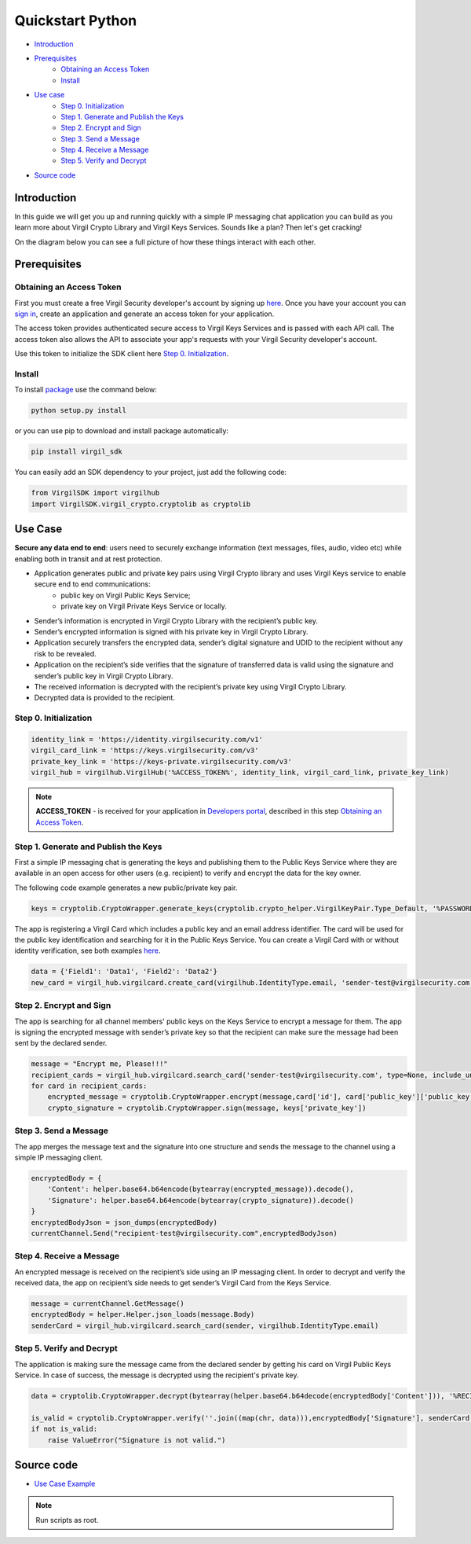 ============
Quickstart Python
============

- `Introduction`_
- `Prerequisites`_
    - `Obtaining an Access Token`_
    - `Install`_
- `Use case`_ 
    - `Step 0. Initialization`_
    - `Step 1. Generate and Publish the Keys`_
    - `Step 2. Encrypt and Sign`_
    - `Step 3. Send a Message`_
    - `Step 4. Receive a Message`_
    - `Step 5. Verify and Decrypt`_
- `Source code`_

*********
Introduction
*********

In this guide we will get you up and running quickly with a simple IP messaging chat application you can build as you learn more about Virgil Crypto Library and Virgil Keys Services. Sounds like a plan? Then let's get cracking!

On the diagram below you can see a full picture of how these things interact with each other.

.. image:: Images/IPMessaging.jpg

*********
Prerequisites
*********

Obtaining an Access Token
=========

First you must create a free Virgil Security developer's account by signing up `here <https://developer.virgilsecurity.com/account/signup>`_. Once you have your account you can `sign in <https://developer.virgilsecurity.com/account/signin>`_, create an application and generate an access token for your application.

The access token provides authenticated secure access to Virgil Keys Services and is passed with each API call. The access token also allows the API to associate your app's requests with your Virgil Security developer's account.

Use this token to initialize the SDK client here `Step 0. Initialization`_.

Install
=========

To install `package <https://cdn.virgilsecurity.com/virgil-crypto/python/>`_ use the command below:

.. code-block:: html

	python setup.py install

or you can use pip to download and install package automatically:

.. code-block:: html

	pip install virgil_sdk

You can easily add an SDK dependency to your project, just add the following code:

.. code-block:: python

	from VirgilSDK import virgilhub
	import VirgilSDK.virgil_crypto.cryptolib as cryptolib

*********
Use Case
*********
**Secure any data end to end**: users need to securely exchange information (text messages, files, audio, video etc) while enabling both in transit and at rest protection.

- Application generates public and private key pairs using Virgil Crypto library and uses Virgil Keys service to enable secure end to end communications:
	- public key on Virgil Public Keys Service;
	- private key on Virgil Private Keys Service or locally.
- Sender’s information is encrypted in Virgil Crypto Library with the recipient’s public key.
- Sender’s encrypted information is signed with his private key in Virgil Crypto Library.
- Application securely transfers the encrypted data, sender’s digital signature and UDID to the recipient without any risk to be revealed.
- Application on the recipient’s side verifies that the signature of transferred data is valid using the signature and sender’s public key in Virgil Crypto Library.
- The received information is decrypted with the recipient’s private key using Virgil Crypto Library.
- Decrypted data is provided to the recipient.

Step 0. Initialization
=========

.. code-block:: python

	identity_link = 'https://identity.virgilsecurity.com/v1'
	virgil_card_link = 'https://keys.virgilsecurity.com/v3'
	private_key_link = 'https://keys-private.virgilsecurity.com/v3'
	virgil_hub = virgilhub.VirgilHub('%ACCESS_TOKEN%', identity_link, virgil_card_link, private_key_link)

.. note::

	**ACCESS_TOKEN** - is received for your application in `Developers portal <https://developer.virgilsecurity.com/dashboard/>`_, described in this step `Obtaining an Access Token`_.

Step 1. Generate and Publish the Keys
=========
First a simple IP messaging chat is generating the keys and publishing them to the Public Keys Service where they are available in an open access for other users (e.g. recipient) to verify and encrypt the data for the key owner.

The following code example generates a new public/private key pair.

.. code-block:: python

	keys = cryptolib.CryptoWrapper.generate_keys(cryptolib.crypto_helper.VirgilKeyPair.Type_Default, '%PASSWORD%') 
	
The app is registering a Virgil Card which includes a public key and an email address identifier. The card will be used for the public key identification and searching for it in the Public Keys Service. You can create a Virgil Card with or without identity verification, see both examples `here <api-docs/python/keys-sdk#publish-a-virgil-card>`_.

.. code-block:: python

	data = {'Field1': 'Data1', 'Field2': 'Data2'}
	new_card = virgil_hub.virgilcard.create_card(virgilhub.IdentityType.email, 'sender-test@virgilsecurity.com', data, None, keys['private_key'], keys['public_key'])



Step 2. Encrypt and Sign
=========
The app is searching for all channel members' public keys on the Keys Service to encrypt a message for them. The app is signing the encrypted message with sender’s private key so that the recipient can make sure the message had been sent by the declared sender.

.. code-block:: python

	message = "Encrypt me, Please!!!"
	recipient_cards = virgil_hub.virgilcard.search_card('sender-test@virgilsecurity.com', type=None, include_unconfirmed=False, include_unauthorized=True)
	for card in recipient_cards:
    	    encrypted_message = cryptolib.CryptoWrapper.encrypt(message,card['id'], card['public_key']['public_key'])
    	    crypto_signature = cryptolib.CryptoWrapper.sign(message, keys['private_key'])

Step 3. Send a Message
=========
The app merges the message text and the signature into one structure and sends the message to the channel using a simple IP messaging client.

.. code-block:: python

	encryptedBody = {
    	    'Content': helper.base64.b64encode(bytearray(encrypted_message)).decode(),
    	    'Signature': helper.base64.b64encode(bytearray(crypto_signature)).decode()
	}
	encryptedBodyJson = json_dumps(encryptedBody)
	currentChannel.Send("recipient-test@virgilsecurity.com",encryptedBodyJson)


Step 4. Receive a Message
=========
An encrypted message is received on the recipient’s side using an IP messaging client.
In order to decrypt and verify the received data, the app on recipient’s side needs to get sender’s Virgil Card from the Keys Service.

.. code-block:: python

	message = currentChannel.GetMessage()
	encryptedBody = helper.Helper.json_loads(message.Body)
	senderCard = virgil_hub.virgilcard.search_card(sender, virgilhub.IdentityType.email)


Step 5. Verify and Decrypt
=========
The application is making sure the message came from the declared sender by getting his card on Virgil Public Keys Service. In case of success, the message is decrypted using the recipient's private key.

.. code-block:: python

	data = cryptolib.CryptoWrapper.decrypt(bytearray(helper.base64.b64decode(encryptedBody['Content'])), '%RECIPIENTS_CARD_ID%', recipientKeyPair['private_key'])
									 
	is_valid = cryptolib.CryptoWrapper.verify(''.join((map(chr, data))),encryptedBody['Signature'], senderCard[0]['public_key']['public_key'])
	if not is_valid:
    	    raise ValueError("Signature is not valid.")


*********
Source code
*********

* `Use Case Example <https://github.com/VirgilSecurity/virgil-sdk-python/tree/master/Examples/IPMessaging>`_

.. note:: Run scripts as root.
